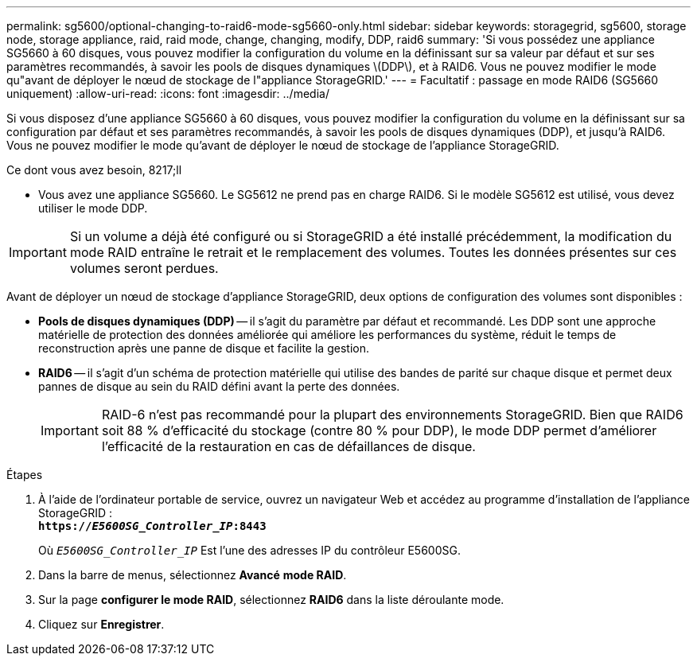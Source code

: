 ---
permalink: sg5600/optional-changing-to-raid6-mode-sg5660-only.html 
sidebar: sidebar 
keywords: storagegrid, sg5600, storage node, storage appliance, raid, raid mode, change, changing, modify, DDP, raid6 
summary: 'Si vous possédez une appliance SG5660 à 60 disques, vous pouvez modifier la configuration du volume en la définissant sur sa valeur par défaut et sur ses paramètres recommandés, à savoir les pools de disques dynamiques \(DDP\), et à RAID6. Vous ne pouvez modifier le mode qu"avant de déployer le nœud de stockage de l"appliance StorageGRID.' 
---
= Facultatif : passage en mode RAID6 (SG5660 uniquement)
:allow-uri-read: 
:icons: font
:imagesdir: ../media/


[role="lead"]
Si vous disposez d'une appliance SG5660 à 60 disques, vous pouvez modifier la configuration du volume en la définissant sur sa configuration par défaut et ses paramètres recommandés, à savoir les pools de disques dynamiques (DDP), et jusqu'à RAID6. Vous ne pouvez modifier le mode qu'avant de déployer le nœud de stockage de l'appliance StorageGRID.

.Ce dont vous avez besoin, 8217;ll
* Vous avez une appliance SG5660. Le SG5612 ne prend pas en charge RAID6. Si le modèle SG5612 est utilisé, vous devez utiliser le mode DDP.



IMPORTANT: Si un volume a déjà été configuré ou si StorageGRID a été installé précédemment, la modification du mode RAID entraîne le retrait et le remplacement des volumes. Toutes les données présentes sur ces volumes seront perdues.

Avant de déployer un nœud de stockage d'appliance StorageGRID, deux options de configuration des volumes sont disponibles :

* *Pools de disques dynamiques (DDP)* -- il s'agit du paramètre par défaut et recommandé. Les DDP sont une approche matérielle de protection des données améliorée qui améliore les performances du système, réduit le temps de reconstruction après une panne de disque et facilite la gestion.
* *RAID6* -- il s'agit d'un schéma de protection matérielle qui utilise des bandes de parité sur chaque disque et permet deux pannes de disque au sein du RAID défini avant la perte des données.
+

IMPORTANT: RAID-6 n'est pas recommandé pour la plupart des environnements StorageGRID. Bien que RAID6 soit 88 % d'efficacité du stockage (contre 80 % pour DDP), le mode DDP permet d'améliorer l'efficacité de la restauration en cas de défaillances de disque.



.Étapes
. À l'aide de l'ordinateur portable de service, ouvrez un navigateur Web et accédez au programme d'installation de l'appliance StorageGRID : +
`*https://_E5600SG_Controller_IP_:8443*`
+
Où `_E5600SG_Controller_IP_` Est l'une des adresses IP du contrôleur E5600SG.

. Dans la barre de menus, sélectionnez *Avancé* *mode RAID*.
. Sur la page *configurer le mode RAID*, sélectionnez *RAID6* dans la liste déroulante mode.
. Cliquez sur *Enregistrer*.

